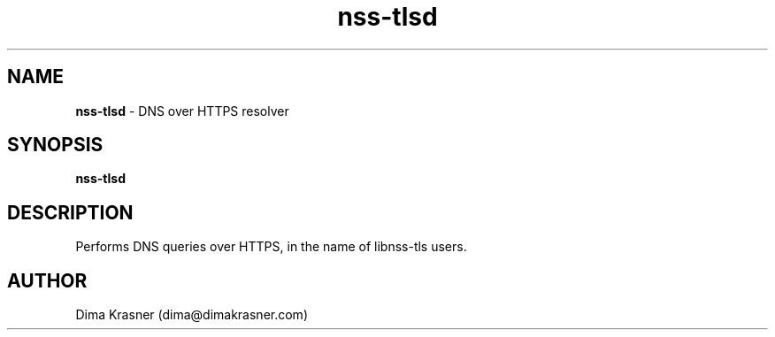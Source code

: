 .TH nss-tlsd 8
.SH NAME
.B nss-tlsd
\- DNS over HTTPS resolver
.SH SYNOPSIS
.B nss-tlsd
.SH DESCRIPTION
Performs DNS queries over HTTPS, in the name of libnss-tls users.
.SH AUTHOR
Dima Krasner (dima@dimakrasner.com)
